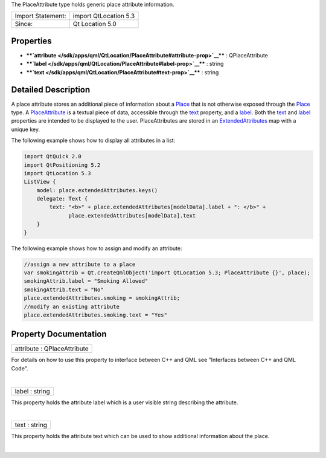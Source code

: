 The PlaceAttribute type holds generic place attribute information.

+---------------------+-------------------------+
| Import Statement:   | import QtLocation 5.3   |
+---------------------+-------------------------+
| Since:              | Qt Location 5.0         |
+---------------------+-------------------------+

Properties
----------

-  ****`attribute </sdk/apps/qml/QtLocation/PlaceAttribute#attribute-prop>`__****
   : QPlaceAttribute
-  ****`label </sdk/apps/qml/QtLocation/PlaceAttribute#label-prop>`__****
   : string
-  ****`text </sdk/apps/qml/QtLocation/PlaceAttribute#text-prop>`__****
   : string

Detailed Description
--------------------

A place attribute stores an additional piece of information about a
`Place </sdk/apps/qml/QtLocation/location-cpp-qml#place>`__ that is not
otherwise exposed through the
`Place </sdk/apps/qml/QtLocation/location-cpp-qml#place>`__ type. A
`PlaceAttribute </sdk/apps/qml/QtLocation/location-cpp-qml#placeattribute>`__
is a textual piece of data, accessible through the
`text </sdk/apps/qml/QtLocation/PlaceAttribute#text-prop>`__ property,
and a `label </sdk/apps/qml/QtLocation/PlaceAttribute#label-prop>`__.
Both the `text </sdk/apps/qml/QtLocation/PlaceAttribute#text-prop>`__
and `label </sdk/apps/qml/QtLocation/PlaceAttribute#label-prop>`__
properties are intended to be displayed to the user. PlaceAttributes are
stored in an
`ExtendedAttributes </sdk/apps/qml/QtLocation/ExtendedAttributes/>`__
map with a unique key.

The following example shows how to display all attributes in a list:

.. code:: qml

    import QtQuick 2.0
    import QtPositioning 5.2
    import QtLocation 5.3
    ListView {
        model: place.extendedAttributes.keys()
        delegate: Text {
            text: "<b>" + place.extendedAttributes[modelData].label + ": </b>" +
                  place.extendedAttributes[modelData].text
        }
    }

The following example shows how to assign and modify an attribute:

.. code:: qml

        //assign a new attribute to a place
        var smokingAttrib = Qt.createQmlObject('import QtLocation 5.3; PlaceAttribute {}', place);
        smokingAttrib.label = "Smoking Allowed"
        smokingAttrib.text = "No"
        place.extendedAttributes.smoking = smokingAttrib;
        //modify an existing attribute
        place.extendedAttributes.smoking.text = "Yes"

Property Documentation
----------------------

+--------------------------------------------------------------------------+
|        \ attribute : QPlaceAttribute                                     |
+--------------------------------------------------------------------------+

For details on how to use this property to interface between C++ and QML
see "Interfaces between C++ and QML Code".

| 

+--------------------------------------------------------------------------+
|        \ label : string                                                  |
+--------------------------------------------------------------------------+

This property holds the attribute label which is a user visible string
describing the attribute.

| 

+--------------------------------------------------------------------------+
|        \ text : string                                                   |
+--------------------------------------------------------------------------+

This property holds the attribute text which can be used to show
additional information about the place.

| 

